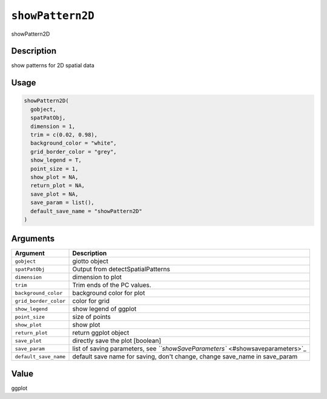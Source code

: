 
``showPattern2D``
=====================

showPattern2D

Description
-----------

show patterns for 2D spatial data

Usage
-----

.. code-block:: r

   showPattern2D(
     gobject,
     spatPatObj,
     dimension = 1,
     trim = c(0.02, 0.98),
     background_color = "white",
     grid_border_color = "grey",
     show_legend = T,
     point_size = 1,
     show_plot = NA,
     return_plot = NA,
     save_plot = NA,
     save_param = list(),
     default_save_name = "showPattern2D"
   )

Arguments
---------

.. list-table::
   :header-rows: 1

   * - Argument
     - Description
   * - ``gobject``
     - giotto object
   * - ``spatPatObj``
     - Output from detectSpatialPatterns
   * - ``dimension``
     - dimension to plot
   * - ``trim``
     - Trim ends of the PC values.
   * - ``background_color``
     - background color for plot
   * - ``grid_border_color``
     - color for grid
   * - ``show_legend``
     - show legend of ggplot
   * - ``point_size``
     - size of points
   * - ``show_plot``
     - show plot
   * - ``return_plot``
     - return ggplot object
   * - ``save_plot``
     - directly save the plot [boolean]
   * - ``save_param``
     - list of saving parameters, see `\ ``showSaveParameters`` <#showsaveparameters>`_
   * - ``default_save_name``
     - default save name for saving, don't change, change save_name in save_param


Value
-----

ggplot
